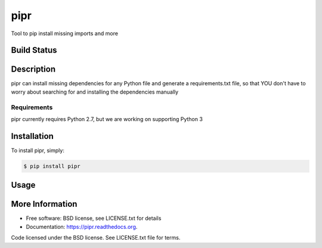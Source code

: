 pipr
******************************
Tool to pip install missing imports and more

Build Status
============
.. image:: https://img.shields.io/travis/slupers/pipr.svg
        :target: https://travis-ci.org/slupers/pipr

.. image:: https://coveralls.io/repos/yahoo/pipr/badge.svg
  :target: https://coveralls.io/r/yahoo/pipr

.. image:: https://pypip.in/download/pipr/badge.svg
    :target: https://pypi.python.org/pypi/pipr/
    
.. image:: https://pypip.in/version/pipr/badge.svg
   :target: https://pypi.python.org/pypi/pipr

.. image:: https://pypip.in/py_versions/pipr/badge.svg
    :target: https://pypi.python.org/pypi/pipr/

.. image:: https://pypip.in/license/pipr/badge.svg
    :target: https://pypi.python.org/pypi/pipr/

.. image:: https://readthedocs.org/projects/piprbadge/?version=latest
    :target: http://pipr.readthedocs.org/en/latest/
    :alt: Documentation Status
 
Description
===========
pipr can install missing dependencies for any Python file and generate a requirements.txt file, so that YOU don't have to worry about searching for and installing the dependencies manually

Requirements
------------
pipr currently requires Python 2.7, but we are working on supporting Python 3

Installation
============

To install pipr, simply:

.. code-block::

    $ pip install pipr

Usage
=====
.. code-block::
    $ pipr -h
    usage: pipr [-h] [-r] [-d] filepath

    positional arguments:
    filepath            The path to the Python file
    
    optional arguments:
        -h, --help          show this help message and exit
        -r, --requirements  Add --requirements to generate a requirements.txt
                            file in current directory
        -d, --debug         Add --debug to see debug output
        
.. code-block::
    $ cat test.py 
    import argparse
    import sshmap, redislite
    import urllib2
    import sbi
    # import commentimp
    from time import sleep
    '''
    import commentimp2
    '''
    
    $ pipr test.py -d -r
    Imported packages: argparse, sshmap, redislite, urllib2, sbi, time
    Missing packages installed: sshmap==0.6.90, sbi==0.0.7
   
More Information
================
* Free software: BSD license, see LICENSE.txt for details
* Documentation: https://pipr.readthedocs.org.

Code licensed under the BSD license. See LICENSE.txt
file for terms.
